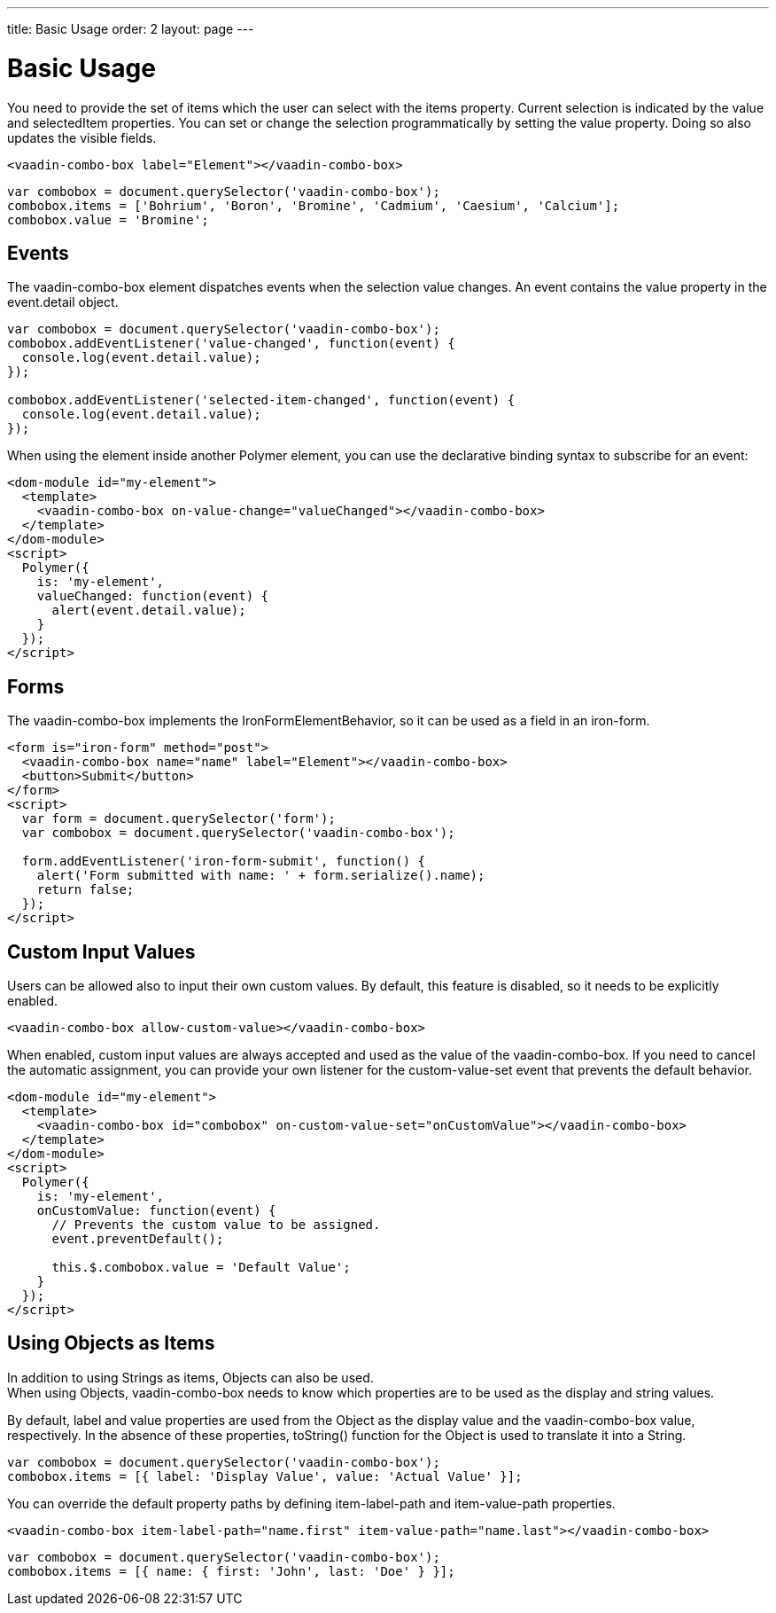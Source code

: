 ---
title: Basic Usage
order: 2
layout: page
---


[[vaadin-combo-box.example]]
= Basic Usage

You need to provide the set of items which the user can select with the [propertyname]#items# property.
Current selection is indicated by the [propertyname]#value# and [propertyname]#selectedItem# properties.
You can set or change the selection programmatically by setting the [propertyname]#value# property.
Doing so also updates the visible fields.

[source,html]
----
<vaadin-combo-box label="Element"></vaadin-combo-box>
----

[source,javascript]
----
var combobox = document.querySelector('vaadin-combo-box');
combobox.items = ['Bohrium', 'Boron', 'Bromine', 'Cadmium', 'Caesium', 'Calcium'];
combobox.value = 'Bromine';
----

== Events

The [vaadinelement]#vaadin-combo-box# element dispatches events when the selection value changes.
An event contains the [propertyname]#value# property in the [propertyname]#event.detail# object.

[source,javascript]
----
var combobox = document.querySelector('vaadin-combo-box');
combobox.addEventListener('value-changed', function(event) {
  console.log(event.detail.value);
});

combobox.addEventListener('selected-item-changed', function(event) {
  console.log(event.detail.value);
});
----

When using the element inside another Polymer element, you can use the declarative binding syntax to subscribe for an event:

[source,html]
----
<dom-module id="my-element">
  <template>
    <vaadin-combo-box on-value-change="valueChanged"></vaadin-combo-box>
  </template>
</dom-module>
<script>
  Polymer({
    is: 'my-element',
    valueChanged: function(event) {
      alert(event.detail.value);
    }
  });
</script>
----

== Forms

The [vaadinelement]#vaadin-combo-box# implements the [classname]#IronFormElementBehavior#, so it can be used as a field in an [elementname]#iron-form#.

[source,html]
----
<form is="iron-form" method="post">
  <vaadin-combo-box name="name" label="Element"></vaadin-combo-box>
  <button>Submit</button>
</form>
<script>
  var form = document.querySelector('form');
  var combobox = document.querySelector('vaadin-combo-box');

  form.addEventListener('iron-form-submit', function() {
    alert('Form submitted with name: ' + form.serialize().name);
    return false;
  });
</script>
----

== Custom Input Values

Users can be allowed also to input their own custom values. By default, this feature is disabled, so it
needs to be explicitly enabled.

[source,html]
----
<vaadin-combo-box allow-custom-value></vaadin-combo-box>
----

When enabled, custom input values are always accepted and used as the value of the [vaadinelement]#vaadin-combo-box#.
If you need to cancel the automatic assignment, you can provide your own listener for the custom-value-set event
that prevents the default behavior.

[source,html]
----
<dom-module id="my-element">
  <template>
    <vaadin-combo-box id="combobox" on-custom-value-set="onCustomValue"></vaadin-combo-box>
  </template>
</dom-module>
<script>
  Polymer({
    is: 'my-element',
    onCustomValue: function(event) {
      // Prevents the custom value to be assigned.
      event.preventDefault();

      this.$.combobox.value = 'Default Value';
    }
  });
</script>
----

== Using Objects as Items

In addition to using Strings as items, Objects can also be used. +
When using Objects, [vaadinelement]#vaadin-combo-box# needs to know which properties are to be used as the display and string values.

By default, [propertyname]#label# and [propertyname]#value# properties are used from the Object as the display value and the [vaadinelement]#vaadin-combo-box# value, respectively.
In the absence of these properties, [propertyname]#toString()# function for the Object is used to translate it into a String.

[source,javascript]
----
var combobox = document.querySelector('vaadin-combo-box');
combobox.items = [{ label: 'Display Value', value: 'Actual Value' }];
----

You can override the default property paths by defining [propertyname]#item-label-path# and [propertyname]#item-value-path# properties.

[source,html]
----
<vaadin-combo-box item-label-path="name.first" item-value-path="name.last"></vaadin-combo-box>
----

[source,javascript]
----
var combobox = document.querySelector('vaadin-combo-box');
combobox.items = [{ name: { first: 'John', last: 'Doe' } }];
----
